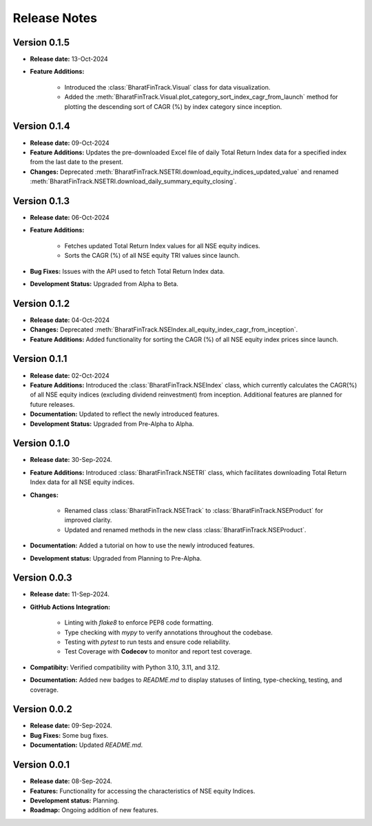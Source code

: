 ===============
Release Notes
===============


Version 0.1.5
---------------

* **Release date:** 13-Oct-2024
  
* **Feature Additions:**

    * Introduced the :class:`BharatFinTrack.Visual` class for data visualization.
    * Added the :meth:`BharatFinTrack.Visual.plot_category_sort_index_cagr_from_launch` method for plotting the descending sort of CAGR (%) by index category since inception.


Version 0.1.4
---------------

* **Release date:** 09-Oct-2024
  
* **Feature Additions:** Updates the pre-downloaded Excel file of daily Total Return Index data for a specified index from the last date to the present.
    
* **Changes:** Deprecated :meth:`BharatFinTrack.NSETRI.download_equity_indices_updated_value` and renamed :meth:`BharatFinTrack.NSETRI.download_daily_summary_equity_closing`.


Version 0.1.3
---------------

* **Release date:** 06-Oct-2024
  
* **Feature Additions:**
    
    * Fetches updated Total Return Index values for all NSE equity indices.
    * Sorts the CAGR (%) of all NSE equity TRI values since launch.

* **Bug Fixes:** Issues with the API used to fetch Total Return Index data.

* **Development Status:** Upgraded from Alpha to Beta.


Version 0.1.2
---------------

* **Release date:** 04-Oct-2024
  
* **Changes:** Deprecated :meth:`BharatFinTrack.NSEIndex.all_equity_index_cagr_from_inception`.
    
* **Feature Additions:** Added functionality for sorting the CAGR (%) of all NSE equity index prices since launch.


Version 0.1.1
---------------

* **Release date:** 02-Oct-2024

* **Feature Additions:** Introduced the :class:`BharatFinTrack.NSEIndex` class, which currently calculates the CAGR(%) of all NSE equity indices
  (excluding dividend reinvestment) from inception. Additional features are planned for future releases.

* **Documentation:** Updated to reflect the newly introduced features.

* **Development Status:** Upgraded from Pre-Alpha to Alpha.


Version 0.1.0
---------------

* **Release date:** 30-Sep-2024.

* **Feature Additions:** Introduced :class:`BharatFinTrack.NSETRI` class, which facilitates downloading Total Return Index data for all NSE equity indices.
 
* **Changes:** 

    * Renamed class :class:`BharatFinTrack.NSETrack` to :class:`BharatFinTrack.NSEProduct` for improved clarity.
    * Updated and renamed methods in the new class :class:`BharatFinTrack.NSEProduct`.

* **Documentation:** Added a tutorial on how to use the newly introduced features.

* **Development status:** Upgraded from Planning to Pre-Alpha.


Version 0.0.3
---------------

* **Release date:** 11-Sep-2024.

* **GitHub Actions Integration:**

    * Linting with `flake8` to enforce PEP8 code formatting.
    * Type checking with `mypy` to verify annotations throughout the codebase.
    * Testing with `pytest` to run tests and ensure code reliability.
    * Test Coverage with **Codecov** to monitor and report test coverage.
    
* **Compatibity:** Verified compatibility with Python 3.10, 3.11, and 3.12.

* **Documentation:** Added new badges to `README.md` to display statuses of linting, type-checking, testing, and coverage.


Version 0.0.2
---------------

* **Release date:** 09-Sep-2024.

* **Bug Fixes:** Some bug fixes.

* **Documentation:** Updated `README.md`.


Version 0.0.1
---------------

* **Release date:** 08-Sep-2024.

* **Features:** Functionality for accessing the characteristics of NSE equity Indices.

* **Development status:** Planning.

* **Roadmap:** Ongoing addition of new features.